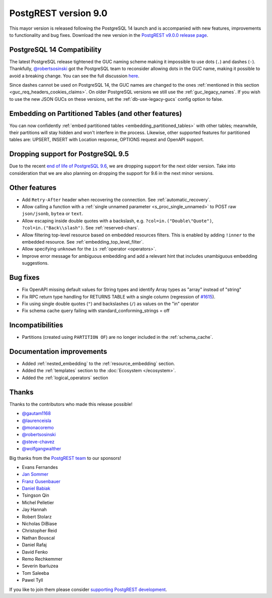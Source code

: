 
PostgREST version 9.0
=====================

This mayor version is released following the PostgreSQL 14 launch and is accompanied with new features, improvements to functionality and bug fixes. Download the new version in the `PostgREST v9.0.0 release page <https://github.com/PostgREST/postgrest/releases>`_.

PostgreSQL 14 Compatibility
---------------------------

The latest PostgreSQL release tightened the GUC naming scheme making it impossible to use dots (``.``) and dashes (``-``). Thankfully, `@robertsosinski <https://github.com/robertsosinski>`_ got the PostgreSQL team to reconsider allowing dots in the GUC name, making it possible to avoid a breaking change. You can see the full discussion `here <https://www.postgresql.org/message-id/17045-6a4a9f0d1513f72b%40postgresql.org>`_.

Since dashes cannot be used on PostgreSQL 14, the GUC names are changed to the ones :ref:`mentioned in this section <guc_req_headers_cookies_claims>`. On older PostgreSQL versions we still use the :ref:`guc_legacy_names`. If you wish to use the new JSON GUCs on these versions, set the :ref:`db-use-legacy-gucs` config option to false.

Embedding on Partitioned Tables (and other features)
----------------------------------------------------

You can now confidently :ref:`embed partitioned tables <embedding_partitioned_tables>` with other tables; meanwhile, their partitions will stay hidden and won't interfere in the process. Likewise, other supported features for partitioned tables are: UPSERT, INSERT with Location response, OPTIONS request and OpenAPI support.

Dropping support for PostgreSQL 9.5
-----------------------------------

Due to the recent `end of life of PostgreSQL 9.6 <https://www.postgresql.org/support/versioning/>`_, we are dropping support for the next older version. Take into consideration that we are also planning on dropping the support for 9.6 in the next minor versions.

Other features
--------------

* Add ``Retry-After`` header when recovering the connection. See :ref:`automatic_recovery`.

* Allow calling a function with a :ref:`single unnamed parameter <s_proc_single_unnamed>` to POST raw ``json/jsonb``, ``bytea`` or ``text``.

* Allow escaping inside double quotes with a backslash, e.g. ``?col=in.("Double\"Quote")``, ``?col=in.("Back\\slash")``. See :ref:`reserved-chars`.

* Allow filtering top-level resource based on embedded resources filters. This is enabled by adding ``!inner`` to the embedded resource. See :ref:`embedding_top_level_filter`.

* Allow specifying ``unknown`` for the ``is`` :ref:`operator <operators>`.

* Improve error message for ambiguous embedding and add a relevant hint that includes unambiguous embedding suggestions.

Bug fixes
---------

* Fix OpenAPI missing default values for String types and identify Array types as "array" instead of "string"

* Fix RPC return type handling for RETURNS TABLE with a single column (regression of `#1615 <https://github.com/PostgREST/postgrest/pull/1615>`_).

* Fix using single double quotes (``"``) and backslashes (``/``) as values on the "in" operator

* Fix schema cache query failing with standard_conforming_strings = off

Incompatibilities
-----------------

* Partitions (created using ``PARTITION OF``) are no longer included in the :ref:`schema_cache`.

Documentation improvements
--------------------------

* Added :ref:`nested_embedding` to the :ref:`resource_embedding` section.

* Added the :ref:`templates` section to the :doc:`Ecosystem </ecosystem>`.

* Added the :ref:`logical_operators` section

Thanks
------

Thanks to the contributors who made this release possible!

* `@gautam1168 <https://github.com/gautam1168>`_
* `@laurenceisla <https://github.com/laurenceisla>`_
* `@monacoremo <https://github.com/monacoremo>`_
* `@robertsosinski <https://github.com/robertsosinski>`_
* `@steve-chavez <https://github.com/steve-chavez>`_
* `@wolfgangwalther <https://github.com/wolfgangwalther>`_

Big thanks from the `PostgREST team <https://github.com/orgs/PostgREST/people>`_ to our sponsors!

.. container:: image-container

  .. image:: ../_static/cybertec-new.png
    :target: https://www.cybertec-postgresql.com/en/?utm_source=postgrest.org&utm_medium=referral&utm_campaign=postgrest
    :width:  13em

  .. image:: ../_static/2ndquadrant.png
    :target: https://www.2ndquadrant.com/en/?utm_campaign=External%20Websites&utm_source=PostgREST&utm_medium=Logo
    :width:  13em

  .. image:: ../_static/retool.png
    :target: https://retool.com/?utm_source=sponsor&utm_campaign=postgrest
    :width:  13em

  .. image:: ../_static/gnuhost.png
    :target: https://gnuhost.eu/?utm_source=sponsor&utm_campaign=postgrest
    :width:  13em

  .. image:: ../_static/supabase.png
    :target: https://supabase.io/?utm_source=postgrest%20backers&utm_medium=open%20source%20partner&utm_campaign=postgrest%20backers%20github&utm_term=homepage
    :width:  13em

  .. image:: ../_static/oblivious.jpg
    :target: https://oblivious.ai/?utm_source=sponsor&utm_campaign=postgrest
    :width:  13em

* Evans Fernandes
* `Jan Sommer <https://github.com/nerfpops>`_
* `Franz Gusenbauer <https://www.igutech.at/>`_
* `Daniel Babiak <https://github.com/dbabiak>`_
* Tsingson Qin
* Michel Pelletier
* Jay Hannah
* Robert Stolarz
* Nicholas DiBiase
* Christopher Reid
* Nathan Bouscal
* Daniel Rafaj
* David Fenko
* Remo Rechkemmer
* Severin Ibarluzea
* Tom Saleeba
* Pawel Tyll

If you like to join them please consider `supporting PostgREST development <https://github.com/PostgREST/postgrest#user-content-supporting-development>`_.
